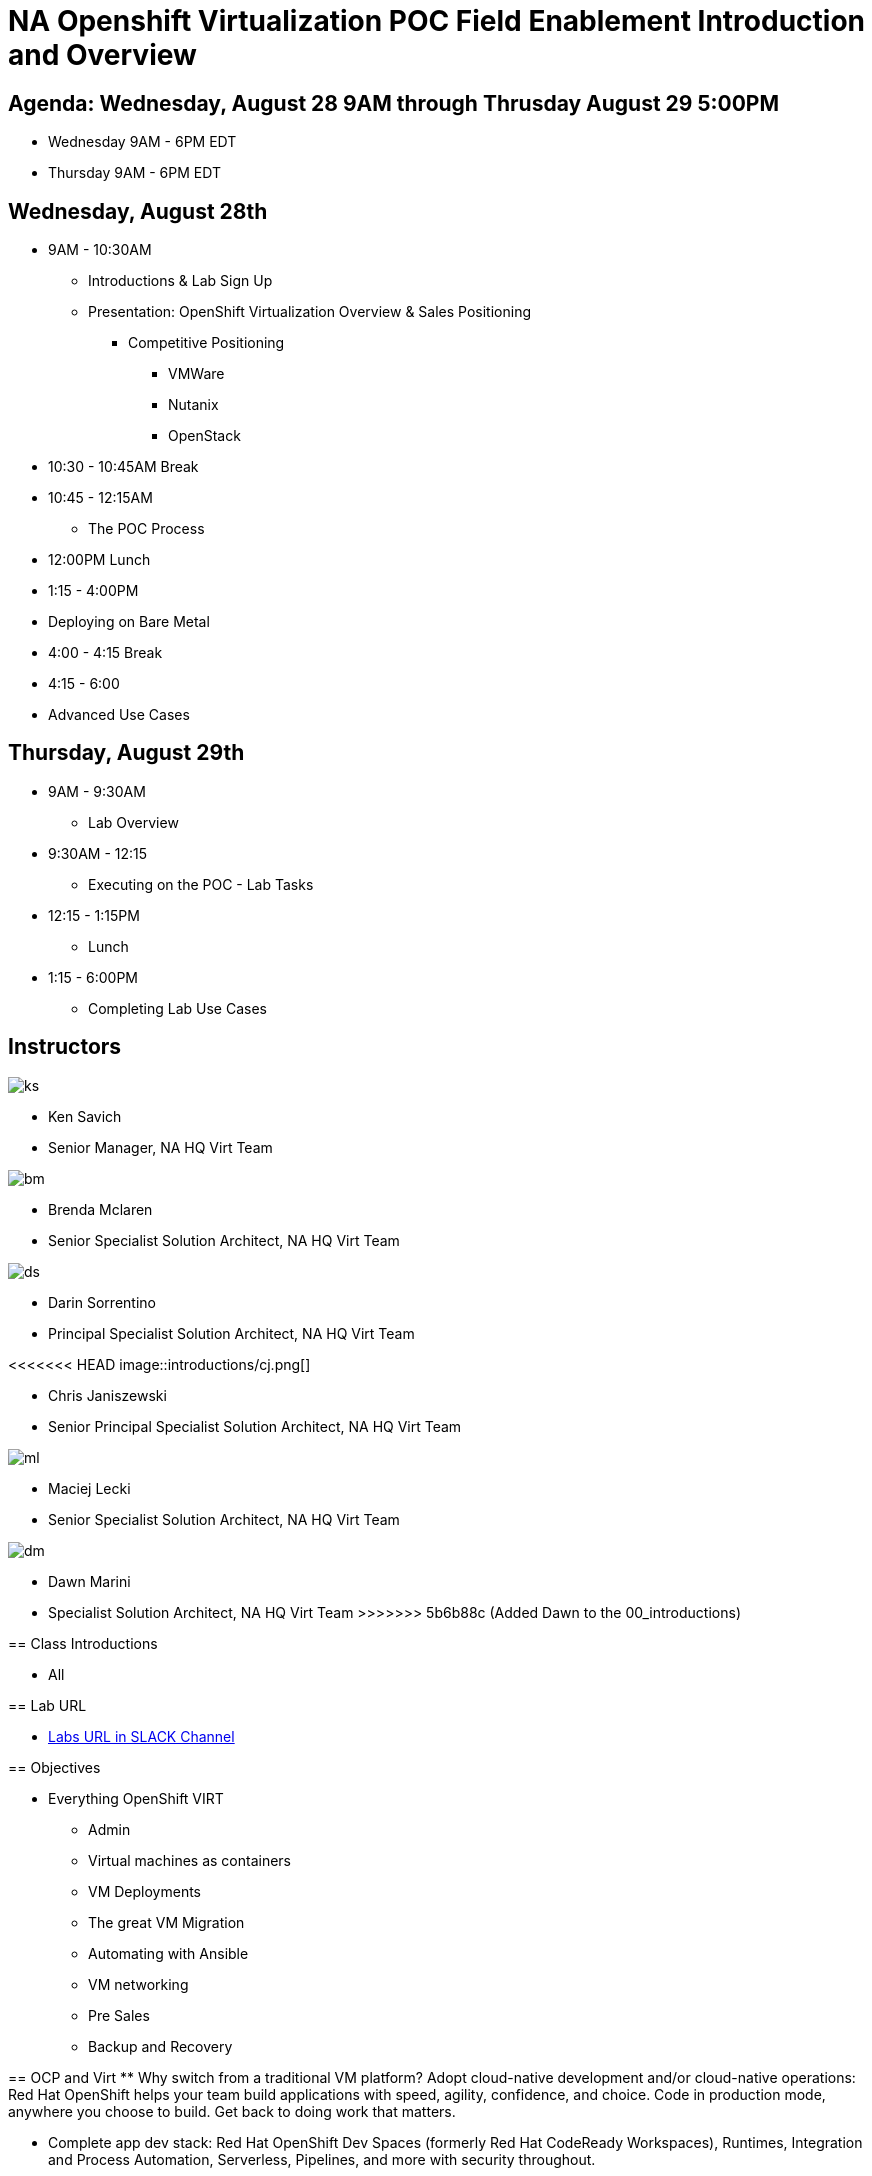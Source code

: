 = NA Openshift Virtualization POC Field Enablement Introduction and Overview

== Agenda: Wednesday, August 28 9AM through Thrusday August 29 5:00PM

* Wednesday 9AM - 6PM EDT
* Thursday 9AM - 6PM EDT


== Wednesday, August 28th
* 9AM - 10:30AM
** Introductions & Lab Sign Up
** Presentation: OpenShift Virtualization Overview & Sales Positioning
  *** Competitive Positioning
  **** VMWare
  **** Nutanix
  **** OpenStack
* 10:30 - 10:45AM Break
* 10:45 - 12:15AM
** The POC Process
* 12:00PM Lunch
* 1:15 - 4:00PM
* Deploying on Bare Metal
* 4:00 - 4:15 Break
* 4:15 - 6:00
* Advanced Use Cases

== Thursday, August 29th
* 9AM - 9:30AM
*** Lab Overview
* 9:30AM - 12:15
*** Executing on the POC - Lab Tasks
* 12:15 - 1:15PM
*** Lunch
* 1:15 - 6:00PM
*** Completing Lab Use Cases

== Instructors

image::introductions/ks.png[]

* Ken Savich
* Senior Manager, NA HQ Virt Team

image::introductions/bm.png[]

* Brenda Mclaren
* Senior Specialist Solution Architect, NA HQ Virt Team

image::introductions/ds.png[]

* Darin Sorrentino
* Principal Specialist Solution Architect, NA HQ Virt Team

<<<<<<< HEAD
image::introductions/cj.png[]

* Chris Janiszewski
* Senior Principal Specialist Solution Architect, NA HQ Virt Team

image::introductions/ml.png[]

* Maciej Lecki
* Senior Specialist Solution Architect, NA HQ Virt Team
=======
image::introductions/dm.png[]

* Dawn Marini
* Specialist Solution Architect, NA HQ Virt Team
>>>>>>> 5b6b88c (Added Dawn to the 00_introductions)


== Class Introductions

* All

== Lab URL

* link:https://redhat.enterprise.slack.com/archives/C07048NFL6M[Labs URL in SLACK Channel]

== Objectives

* Everything OpenShift VIRT
** Admin
** Virtual machines as containers
** VM Deployments
** The great VM Migration
** Automating with Ansible
** VM networking
** Pre Sales
** Backup and Recovery

== OCP and Virt
** Why switch from a traditional VM platform?
Adopt cloud-native development and/or cloud-native operations: Red Hat OpenShift helps your team build applications with speed, agility, confidence, and choice. Code in production mode, anywhere you choose to build. Get back to doing work that matters.

** Complete app dev stack: Red Hat OpenShift Dev Spaces (formerly Red Hat CodeReady Workspaces), Runtimes, Integration and Process Automation, Serverless, Pipelines, and more with security throughout.

** Shift infrastructure spend to innovation: OpenShift native architecture changes the heavyweight cost structure from SDDC legacy to lightweight container-native frameworks.

** Risk mitigation: With OpenShift support for on-premises and public cloud options, OpenShift is insurance against public cloud lock-in.

** Independent from infrastructure: Red Hat OpenShift runs consistently on bare metal, on-premises virtualization, or public cloud for ultimate choice and flexibility of deployment and updates.

** Pure open source innovation: The innovation in Kubernetes, serverless, service mesh, Kubernetes Operators, and more powered by the velocity of open source, with Red Hat in the lead.

== Content Links

link:http://demo.redhat.com[Openshift Virtualization Roadshow]

link:https://role.rhu.redhat.com/rol-rhu/app/catalog?q=do316[ROLE DO316]

link:https://github.com/emcon33/Virtualization-on-ROSA[OpenShift on ROSA]

link:https://red.ht/virtkit[Content Kit]

link:https://catalog.redhat.com/platform/red-hat-openshift/virtualization[Certified Partners list]

link:https://source.redhat.com/departments/sales/globalservices/virtualization[OCP-Virtualization Enablement Global Page]

link:https://portfoliohub.redhat.com/v3/serviceskit/openshift_virtualization_assessment[Virtualization Migration Assessment]

link:https://portfoliohub.redhat.com/v3/serviceskit/openshift_virt_pov[OpenShift Virtualization Proof of Value]

link:https://portfoliohub.redhat.com/v3/servicesmap/openshift_virt[Pre-Sales Virt]

link:https://docs.google.com/document/d/177hXVSm1hSwG4tvCQ_jx1Cg2RwSjTe4yMVqLx0k17_U/edit?usp=sharing[Virtualization Migration Assessment Delivery Guide]

link:https://docs.google.com/document/d/1-sm-mjAyYezDGd0ZgbjZFcur8Tf1J2vezHNBVGYwb68/edit?usp=sharing[Technical OpenShift Virt Discovery Questions]

link:https://docs.google.com/spreadsheets/d/1i7e57sZVfju87Zw32lyyv1cWLN0fvP5FJW2qZlVMwoE/edit#gid=0[Resource Master]

== Getting there with your friends

image::introductions/virt=partners.png[]

== Coming to OpenShift Virt

image::introductions/toocpvirt.png[]



